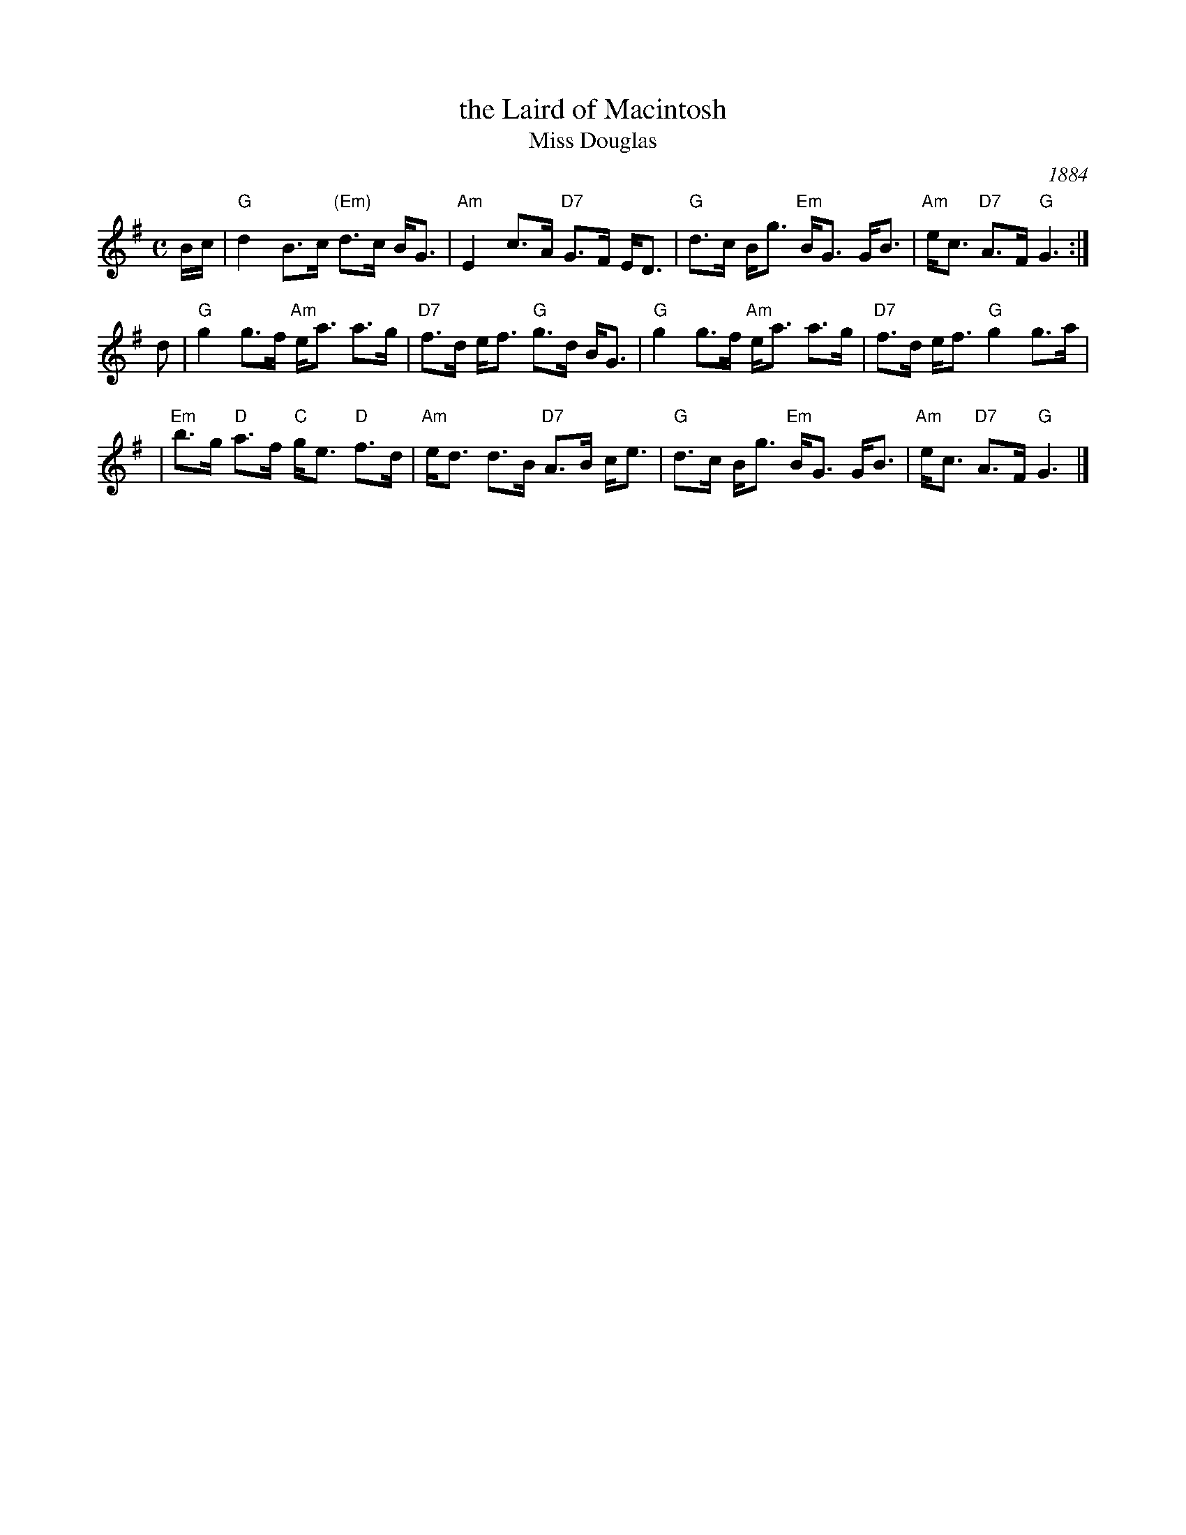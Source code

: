 X: 1
T: the Laird of Macintosh
T: Miss Douglas
O: 1884
B: Hunter Collection
B: Stewart-Robertson, The Athole Collection, 1884; p.182
R: strathspey
Z: 2007 John Chambers <jc:trillian.mit.edu>
M: C
L: 1/8
K: G
B/c/ \
| "G"d2 B>c "(Em)"d>c B<G | "Am"E2 c>A "D7"G>F E<D \
| "G"d>c B<g "Em"B<G G<B | "Am"e<c "D7"A>F "G"G3 :|
d \
| "G"g2 g>f "Am"e<a a>g | "D7"f>d e<f "G"g>d B<G \
| "G"g2 g>f "Am"e<a a>g | "D7"f>d e<f "G"g2 g>a |
| "Em"b>g "D"a>f "C"g<e "D"f>d | "Am"e<d d>B "D7"A>B c<e \
| "G"d>c B<g "Em"B<G G<B | "Am"e<c "D7"A>F "G"G3 |]
